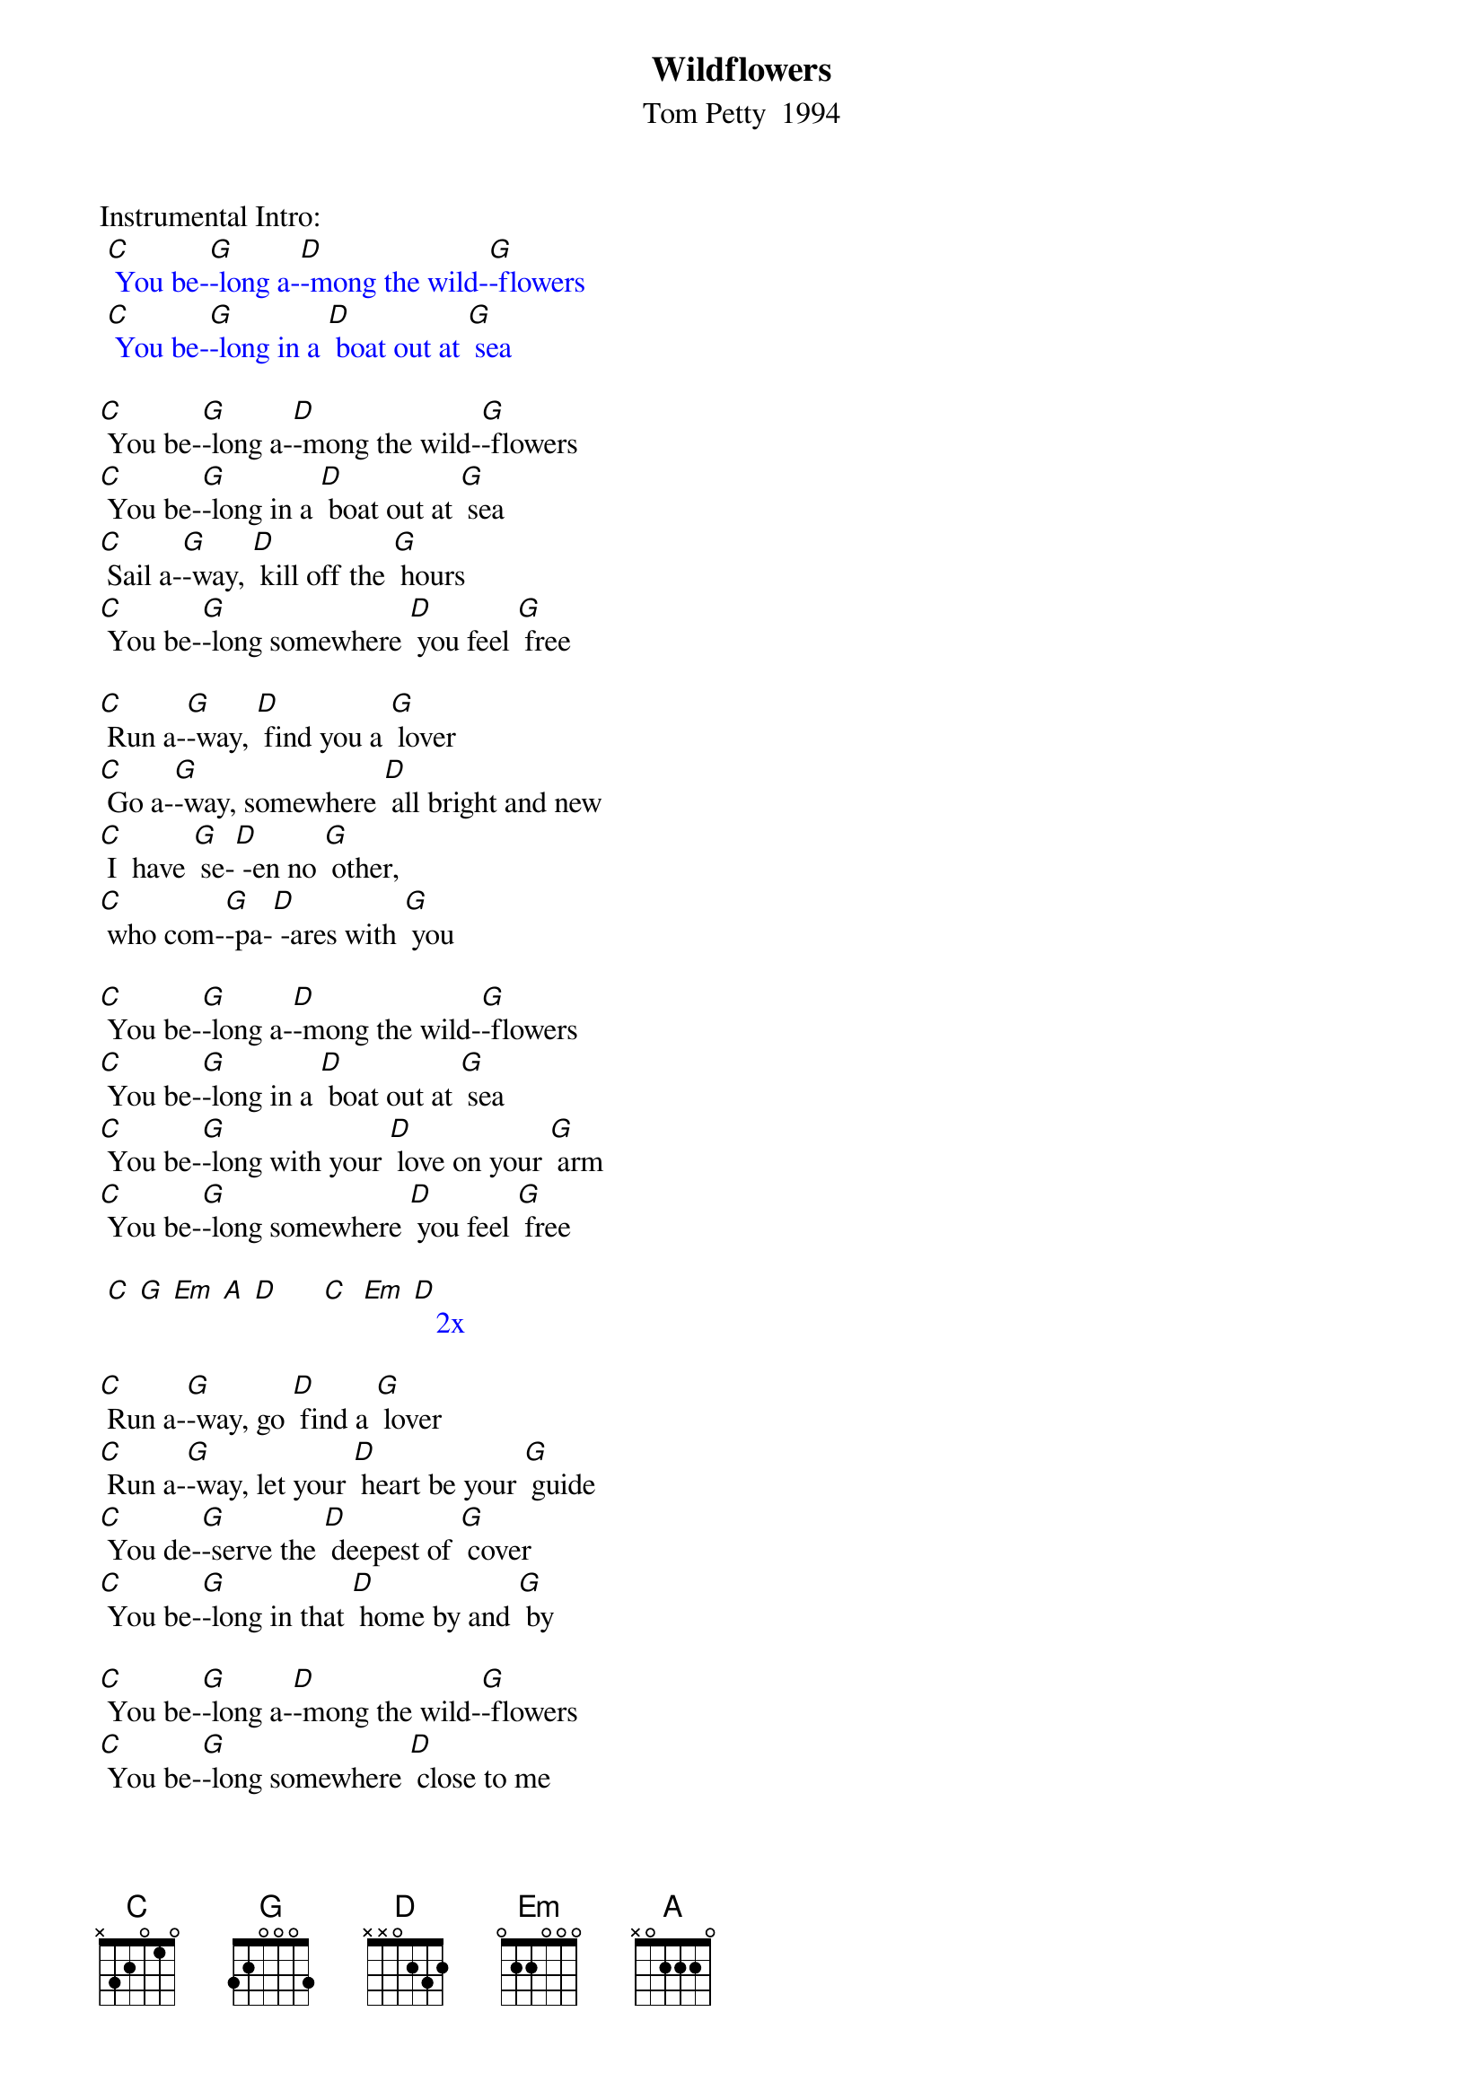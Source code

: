 {t:Wildflowers}
{st: Tom Petty  1994}

Instrumental Intro:
{textcolour: blue}
 [C] You be-[G]-long a-[D]-mong the wild-[G]-flowers
 [C] You be-[G]-long in a [D] boat out at [G] sea
{textcolour}

[C] You be-[G]-long a-[D]-mong the wild-[G]-flowers
[C] You be-[G]-long in a [D] boat out at [G] sea
[C] Sail a-[G]-way, [D] kill off the [G] hours
[C] You be-[G]-long somewhere [D] you feel [G] free

[C] Run a-[G]-way, [D] find you a [G] lover
[C] Go a-[G]-way, somewhere [D] all bright and new
[C] I  have [G] se-[D] -en no [G] other,
[C] who com-[G]-pa-[D] -ares with [G] you

[C] You be-[G]-long a-[D]-mong the wild-[G]-flowers
[C] You be-[G]-long in a [D] boat out at [G] sea
[C] You be-[G]-long with your [D] love on your [G] arm
[C] You be-[G]-long somewhere [D] you feel [G] free

{textcolour: blue}
 [C] [G] [Em] [A] [D]      [C]  [Em] [D]   2x
{textcolour}

[C] Run a-[G]-way, go [D] find a [G] lover
[C] Run a-[G]-way, let your [D] heart be your [G] guide
[C] You de-[G]-serve the [D] deepest of [G] cover
[C] You be-[G]-long in that [D] home by and [G] by

[C] You be-[G]-long a-[D]-mong the wild-[G]-flowers
[C] You be-[G]-long somewhere [D] close to me
[C] Far a-[G]-way from your [D] trouble and [G] worry
[C] You be-[G]-long somewhere [D] you feel [G] free

[C] You be-[G]-long somewhere [D] you feel [G] free

{textcolour: blue}
 [C]  [G] [Em] [A] [D]     [C]  [Em] [D]   2x
{textcolour}

